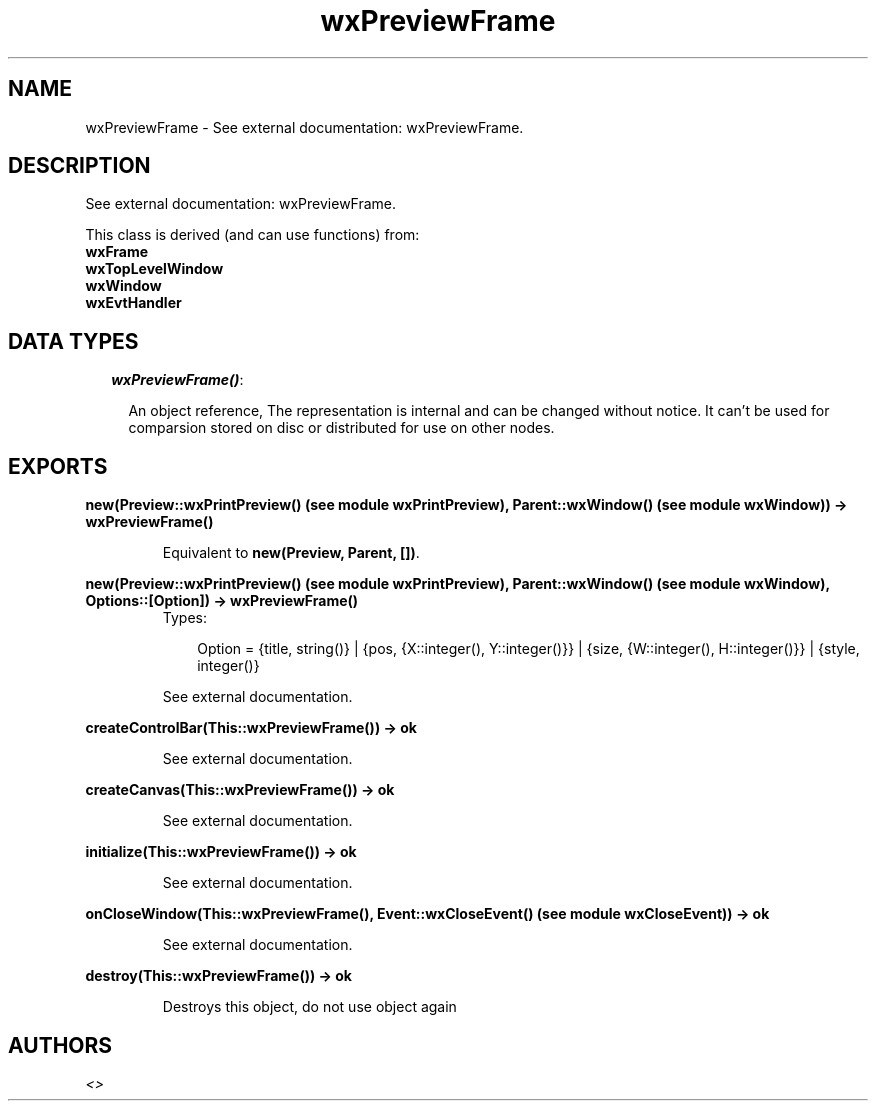 .TH wxPreviewFrame 3 "wxErlang 0.99" "" "Erlang Module Definition"
.SH NAME
wxPreviewFrame \- See external documentation: wxPreviewFrame.
.SH DESCRIPTION
.LP
See external documentation: wxPreviewFrame\&.
.LP
This class is derived (and can use functions) from: 
.br
\fBwxFrame\fR\& 
.br
\fBwxTopLevelWindow\fR\& 
.br
\fBwxWindow\fR\& 
.br
\fBwxEvtHandler\fR\& 
.SH "DATA TYPES"

.RS 2
.TP 2
.B
\fIwxPreviewFrame()\fR\&:

.RS 2
.LP
An object reference, The representation is internal and can be changed without notice\&. It can\&'t be used for comparsion stored on disc or distributed for use on other nodes\&.
.RE
.RE
.SH EXPORTS
.LP
.B
new(Preview::wxPrintPreview() (see module wxPrintPreview), Parent::wxWindow() (see module wxWindow)) -> wxPreviewFrame()
.br
.RS
.LP
Equivalent to \fBnew(Preview, Parent, [])\fR\&\&.
.RE
.LP
.B
new(Preview::wxPrintPreview() (see module wxPrintPreview), Parent::wxWindow() (see module wxWindow), Options::[Option]) -> wxPreviewFrame()
.br
.RS
.TP 3
Types:

Option = {title, string()} | {pos, {X::integer(), Y::integer()}} | {size, {W::integer(), H::integer()}} | {style, integer()}
.br
.RE
.RS
.LP
See external documentation\&.
.RE
.LP
.B
createControlBar(This::wxPreviewFrame()) -> ok
.br
.RS
.LP
See external documentation\&.
.RE
.LP
.B
createCanvas(This::wxPreviewFrame()) -> ok
.br
.RS
.LP
See external documentation\&.
.RE
.LP
.B
initialize(This::wxPreviewFrame()) -> ok
.br
.RS
.LP
See external documentation\&.
.RE
.LP
.B
onCloseWindow(This::wxPreviewFrame(), Event::wxCloseEvent() (see module wxCloseEvent)) -> ok
.br
.RS
.LP
See external documentation\&.
.RE
.LP
.B
destroy(This::wxPreviewFrame()) -> ok
.br
.RS
.LP
Destroys this object, do not use object again
.RE
.SH AUTHORS
.LP

.I
<>